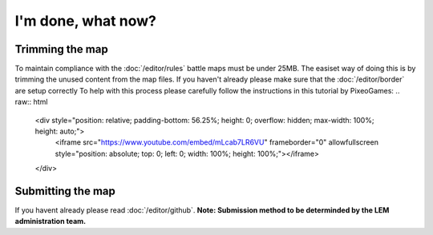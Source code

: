 I'm done, what now?
===========================
.. meta::
   :description lang=en: What to do after finishing your map.


Trimming the map
-----------
To maintain compliance with the :doc:`/editor/rules` battle maps must be under 25MB.
The easiset way of doing this is by trimming the unused content from the map files.
If you haven't already please make sure that the :doc:`/editor/border` are setup correctly
To help with this process please carefully follow the instructions in this tutorial by PixeoGames:
.. raw:: html

    <div style="position: relative; padding-bottom: 56.25%; height: 0; overflow: hidden; max-width: 100%; height: auto;">
        <iframe src="https://www.youtube.com/embed/mLcab7LR6VU" frameborder="0" allowfullscreen style="position: absolute; top: 0; left: 0; width: 100%; height: 100%;"></iframe>
    </div>

Submitting the map
-----------
If you havent already please read :doc:`/editor/github`. 
**Note: Submission method to be determinded by the LEM administration team.**